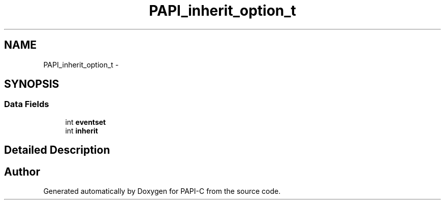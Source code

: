 .TH "PAPI_inherit_option_t" 3 "Fri Nov 4 2011" "Version 4.2.0.0" "PAPI-C" \" -*- nroff -*-
.ad l
.nh
.SH NAME
PAPI_inherit_option_t \- 
.SH SYNOPSIS
.br
.PP
.SS "Data Fields"

.in +1c
.ti -1c
.RI "int \fBeventset\fP"
.br
.ti -1c
.RI "int \fBinherit\fP"
.br
.in -1c
.SH "Detailed Description"
.PP 


.SH "Author"
.PP 
Generated automatically by Doxygen for PAPI-C from the source code.
